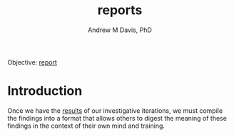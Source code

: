 #+OPTIONS: ':nil *:t -:t ::t <:t H:3 \n:nil ^:t arch:headline
#+OPTIONS: author:t broken-links:nil c:nil creator:nil
#+OPTIONS: d:(not "LOGBOOK") date:t e:t email:nil f:t inline:t num:nil
#+OPTIONS: p:nil pri:nil prop:nil stat:t tags:t tasks:t tex:t
#+OPTIONS: timestamp:t title:t toc:t todo:t |:t
#+TITLE: reports
#+AUTHOR: Andrew M Davis, PhD
#+EMAIL: @reconmater:matrix.org
#+LANGUAGE: en
#+SELECT_TAGS: export
#+EXCLUDE_TAGS: noexport
#+CREATOR: Emacs 26.1 (Org mode 9.1.13)
#+FILETAGS: 気, ki, report
Objective: [[https://en.wikipedia.org/wiki/Report][report]]
* Introduction
Once we have the [[../results/README.org][results]] of our investigative iterations, we must
compile the findings into a format that allows others to digest the
meaning of these findings in the context of their own mind and
training.
